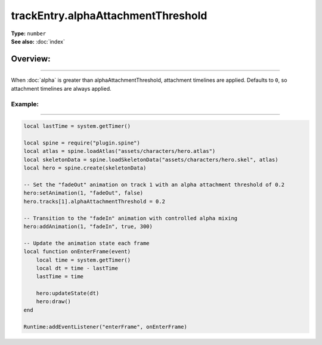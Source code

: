 ===================================
trackEntry.alphaAttachmentThreshold
===================================

| **Type:** ``number``
| **See also:** :doc:`index`

Overview:
.........
--------

When :doc:`alpha` is greater than alphaAttachmentThreshold, attachment timelines are applied. 
Defaults to ``0``, so attachment timelines are always applied.

Example:
--------
--------

.. code-block:: lua

   local lastTime = system.getTimer()
   
   local spine = require("plugin.spine")
   local atlas = spine.loadAtlas("assets/characters/hero.atlas")
   local skeletonData = spine.loadSkeletonData("assets/characters/hero.skel", atlas)
   local hero = spine.create(skeletonData)
   
   -- Set the "fadeOut" animation on track 1 with an alpha attachment threshold of 0.2
   hero:setAnimation(1, "fadeOut", false)
   hero.tracks[1].alphaAttachmentThreshold = 0.2
   
   -- Transition to the "fadeIn" animation with controlled alpha mixing
   hero:addAnimation(1, "fadeIn", true, 300)
   
   -- Update the animation state each frame
   local function onEnterFrame(event)
       local time = system.getTimer()
       local dt = time - lastTime
       lastTime = time
   
       hero:updateState(dt)
       hero:draw()
   end
   
   Runtime:addEventListener("enterFrame", onEnterFrame)